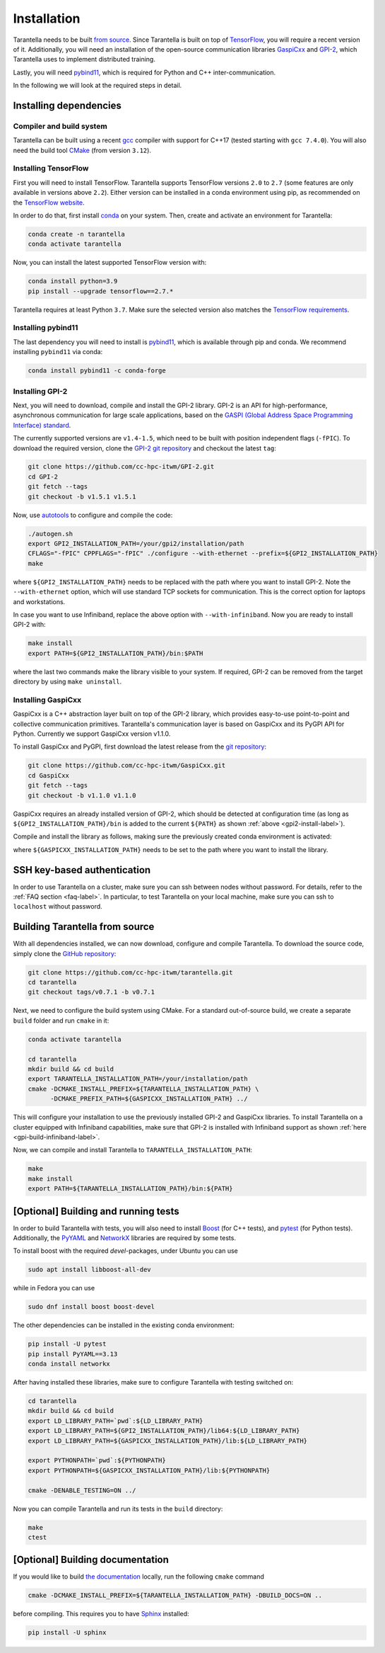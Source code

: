 .. _installation-label:

Installation
============

Tarantella needs to be built `from source <https://github.com/cc-hpc-itwm/tarantella>`_.
Since Tarantella is built on top of `TensorFlow <https://www.tensorflow.org/>`_,
you will require a recent version of it. Additionally, you will need an installation of
the open-source communication libraries `GaspiCxx <https://github.com/cc-hpc-itwm/GaspiCxx>`_
and `GPI-2 <http://www.gpi-site.com/>`_,
which Tarantella uses to implement distributed training.

Lastly, you will need `pybind11 <https://github.com/pybind/pybind11>`_, which is required
for Python and C++ inter-communication.

In the following we will look at the required steps in detail.

Installing dependencies
-----------------------

Compiler and build system
^^^^^^^^^^^^^^^^^^^^^^^^^

Tarantella can be built using a recent `gcc <https://gcc.gnu.org/>`_
compiler with support for C++17 (tested starting with ``gcc 7.4.0``).
You will also need the build tool `CMake <https://cmake.org/>`_ (from version ``3.12``).

Installing TensorFlow
^^^^^^^^^^^^^^^^^^^^^

First you will need to install TensorFlow.
Tarantella supports TensorFlow versions ``2.0`` to ``2.7`` (some features are only available
in versions above ``2.2``).
Either version can be installed in a conda environment using pip,
as recommended on the `TensorFlow website <https://www.tensorflow.org/install>`_.

In order to do that, first install `conda <https://docs.conda.io/en/latest/>`_ on your system.
Then, create and activate an environment for Tarantella:

.. code-block:: bash

  conda create -n tarantella
  conda activate tarantella

Now, you can install the latest supported TensorFlow version with:

.. code-block:: bash

  conda install python=3.9
  pip install --upgrade tensorflow==2.7.*

Tarantella requires at least Python ``3.7``. Make sure the selected version also matches
the `TensorFlow requirements <https://www.tensorflow.org/install>`_.

.. _installation-pybind11-label:

Installing pybind11
^^^^^^^^^^^^^^^^^^^

The last dependency you will need to install is
`pybind11 <https://pybind11.readthedocs.io/en/stable/index.html>`__,
which is available through pip and conda.
We recommend installing ``pybind11`` via conda:

.. code-block:: bash

  conda install pybind11 -c conda-forge


.. _gpi2-install-label:

Installing GPI-2
^^^^^^^^^^^^^^^^

Next, you will need to download, compile and install the GPI-2 library.
GPI-2 is an API for high-performance, asynchronous communication for large scale
applications, based on the
`GASPI (Global Address Space Programming Interface) standard <http://www.gaspi.de>`_.


The currently supported versions are ``v1.4-1.5``, which need to be built with
position independent flags (``-fPIC``).
To download the required version, clone the
`GPI-2 git repository <https://github.com/cc-hpc-itwm/GPI-2.git>`_
and checkout the latest ``tag``:

.. code-block:: bash

  git clone https://github.com/cc-hpc-itwm/GPI-2.git
  cd GPI-2
  git fetch --tags
  git checkout -b v1.5.1 v1.5.1

Now, use `autotools <https://www.gnu.org/software/automake/>`_ to configure and compile the code:

.. code-block:: bash

  ./autogen.sh 
  export GPI2_INSTALLATION_PATH=/your/gpi2/installation/path
  CFLAGS="-fPIC" CPPFLAGS="-fPIC" ./configure --with-ethernet --prefix=${GPI2_INSTALLATION_PATH}
  make

where ``${GPI2_INSTALLATION_PATH}`` needs to be replaced with the path where you want to install
GPI-2. Note the ``--with-ethernet`` option, which will use standard TCP sockets for communication.
This is the correct option for laptops and workstations.

.. _gpi-build-infiniband-label:

In case you want to use Infiniband, replace the above option with ``--with-infiniband``.
Now you are ready to install GPI-2 with:

.. code-block:: bash

  make install
  export PATH=${GPI2_INSTALLATION_PATH}/bin:$PATH

where the last two commands make the library visible to your system.
If required, GPI-2 can be removed from the target directory by using ``make uninstall``.

.. _gaspicxx-install-label:

Installing GaspiCxx
^^^^^^^^^^^^^^^^^^^

GaspiCxx is a C++ abstraction layer built on top of the GPI-2 library,
which provides easy-to-use point-to-point and collective communication primitives.
Tarantella's communication layer is based on GaspiCxx and its PyGPI API for Python. 
Currently we support GaspiCxx version v1.1.0.

To install GaspiCxx and PyGPI, first download the latest release from the
`git repository <https://github.com/cc-hpc-itwm/GaspiCxx>`_:

.. code-block:: bash

  git clone https://github.com/cc-hpc-itwm/GaspiCxx.git
  cd GaspiCxx
  git fetch --tags
  git checkout -b v1.1.0 v1.1.0

GaspiCxx requires an already installed version of GPI-2, which should be detected at
configuration time (as long as ``${GPI2_INSTALLATION_PATH}/bin`` is added to the current
``${PATH}`` as shown :ref:`above <gpi2-install-label>`).

Compile and install the library as follows, making sure the previously created conda
environment is activated:

.. code-block:: bash
  conda activate tarantella

  mkdir build && cd build
  export GASPICXX_INSTALLATION_PATH=/your/gaspicxx/installation/path
  cmake -DBUILD_PYTHON_BINDINGS=ON    \
        -DBUILD_SHARED_LIBS=ON        \
        -DCMAKE_INSTALL_PREFIX=${GASPICXX_INSTALLATION_PATH} ../
  make install

where ``${GASPICXX_INSTALLATION_PATH}`` needs to be set to the path where you want to install
the library.

SSH key-based authentication
----------------------------

In order to use Tarantella on a cluster, make sure you can ssh between nodes
without password. For details, refer to the :ref:`FAQ section <faq-label>`.
In particular, to test Tarantella on your local machine, make sure
you can ssh to ``localhost`` without password.

Building Tarantella from source
-------------------------------

With all dependencies installed, we can now download, configure and compile Tarantella.
To download the source code, simply clone the
`GitHub repository <https://github.com/cc-hpc-itwm/tarantella.git>`__:

.. code-block:: bash

  git clone https://github.com/cc-hpc-itwm/tarantella.git
  cd tarantella
  git checkout tags/v0.7.1 -b v0.7.1

Next, we need to configure the build system using CMake.
For a standard out-of-source build, we create a separate ``build`` folder and run ``cmake``
in it:

.. code-block:: bash

  conda activate tarantella

  cd tarantella
  mkdir build && cd build
  export TARANTELLA_INSTALLATION_PATH=/your/installation/path
  cmake -DCMAKE_INSTALL_PREFIX=${TARANTELLA_INSTALLATION_PATH} \
        -DCMAKE_PREFIX_PATH=${GASPICXX_INSTALLATION_PATH} ../

This will configure your installation to use the previously installed GPI-2 and GaspiCxx
libraries. To install Tarantella on a cluster equipped with Infiniband capabilities,
make sure that GPI-2 is installed with Infiniband support as shown
:ref:`here <gpi-build-infiniband-label>`.

Now, we can compile and install Tarantella to ``TARANTELLA_INSTALLATION_PATH``:

.. code-block:: bash

  make
  make install
  export PATH=${TARANTELLA_INSTALLATION_PATH}/bin:${PATH}


[Optional] Building and running tests
-------------------------------------

In order to build Tarantella with tests, you will also need to install
`Boost <https://www.boost.org/>`_
(for C++ tests), and `pytest <https://www.pytest.org/>`_ (for Python tests).
Additionally, the `PyYAML <https://pypi.org/project/PyYAML/>`_ and
`NetworkX <https://networkx.org/>`_ libraries are required by some tests.

To install boost with the required `devel`-packages, under Ubuntu you can use

.. code-block:: bash

  sudo apt install libboost-all-dev

while in Fedora you can use

.. code-block:: bash

  sudo dnf install boost boost-devel

The other dependencies can be installed in the existing conda environment:

.. code-block:: bash

  pip install -U pytest
  pip install PyYAML==3.13
  conda install networkx


After having installed these libraries, make sure to configure Tarantella with testing switched on:

.. code-block:: bash

  cd tarantella
  mkdir build && cd build
  export LD_LIBRARY_PATH=`pwd`:${LD_LIBRARY_PATH}
  export LD_LIBRARY_PATH=${GPI2_INSTALLATION_PATH}/lib64:${LD_LIBRARY_PATH}
  export LD_LIBRARY_PATH=${GASPICXX_INSTALLATION_PATH}/lib:${LD_LIBRARY_PATH}

  export PYTHONPATH=`pwd`:${PYTHONPATH}
  export PYTHONPATH=${GASPICXX_INSTALLATION_PATH}/lib:${PYTHONPATH}

  cmake -DENABLE_TESTING=ON ../

Now you can compile Tarantella and run its tests in the ``build`` directory:

.. code-block:: bash

  make
  ctest

[Optional] Building documentation
---------------------------------

If you would like to build `the documentation <https://tarantella.readthedocs.io/en/latest/>`_
locally, run the following ``cmake`` command

.. code-block:: bash

  cmake -DCMAKE_INSTALL_PREFIX=${TARANTELLA_INSTALLATION_PATH} -DBUILD_DOCS=ON ..

before compiling.
This requires you to have `Sphinx <https://www.sphinx-doc.org/en/master/>`_ installed:

.. code-block:: bash

  pip install -U sphinx
